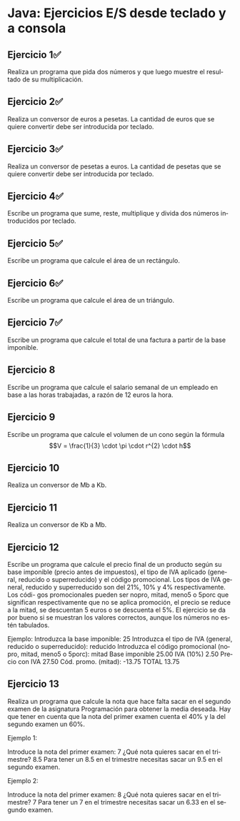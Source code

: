 #+TITLE:
#+AUTHOR:
#+EMAIL:
#+DATE:
#+OPTIONS: texht:t toc:nil num:nil -:nil ^:{} ":nil ':nil
#+OPTIONS: tex:t
#+LATEX_CLASS: article
#+LATEX_HEADER:
#+LANGUAGE: es

#+BEGIN_COMMENT
#+LATEX_HEADER: \usepackage[AUTO]{babel}
#+END_COMMENT

#+LATEX_HEADER_EXTRA: \usepackage{mdframed}
#+LATEX_HEADER_EXTRA: \BeforeBeginEnvironment{minted}{\begin{mdframed}}
#+LATEX_HEADER_EXTRA: \AfterEndEnvironment{minted}{\end{mdframed}}

#+LATEX: \setlength\parindent{10pt}
#+LATEX_HEADER: \usepackage{parskip}

#+latex_header: \usepackage[utf8]{inputenc} %% For unicode chars
#+LATEX_HEADER: \usepackage{placeins}

#+LATEX_HEADER: \usepackage[margin=2.50cm]{geometry}

#+LaTeX_HEADER: \usepackage[T1]{fontenc}
#+LaTeX_HEADER: \usepackage{mathpazo}
#+LaTeX_HEADER: \linespread{1.05}
#+LaTeX_HEADER: \usepackage[scaled]{helvet}
#+LaTeX_HEADER: \usepackage{courier}

#+LaTeX_HEADER: \hypersetup{colorlinks=true,linkcolor=blue}
#+LATEX_HEADER: \RequirePackage{fancyvrb}
#+LATEX_HEADER: \DefineVerbatimEnvironment{verbatim}{Verbatim}{fontsize=\small,formatcom = {\color[rgb]{0.5,0,0}}}

* Java: Ejercicios E/S desde teclado y a consola
** Ejercicio 1✅
Realiza un programa que pida dos números y que luego muestre el resultado de su multiplicación.
** Ejercicio 2✅
Realiza un conversor de euros a pesetas. La cantidad de euros que se quiere convertir debe ser introducida por teclado.
** Ejercicio 3✅
Realiza un conversor de pesetas a euros. La cantidad de pesetas que se quiere convertir debe ser introducida por teclado.
** Ejercicio 4✅
Escribe un programa que sume, reste, multiplique y divida dos números introducidos por teclado.

** Ejercicio 5✅
Escribe un programa que calcule el área de un rectángulo.

** Ejercicio 6✅
Escribe un programa que calcule el área de un triángulo.

** Ejercicio 7✅
Escribe un programa que calcule el total de una factura a partir de la base
imponible.

** Ejercicio 8
Escribe un programa que calcule el salario semanal de un empleado en base
a las horas trabajadas, a razón de 12 euros la hora.

** Ejercicio 9
Escribe un programa que calcule el volumen de un cono según la fórmula
$$V = \frac{1}{3} \cdot \pi \cdot r^{2} \cdot h$$

** Ejercicio 10
Realiza un conversor de Mb a Kb.

** Ejercicio 11
Realiza un conversor de Kb a Mb.

** Ejercicio 12
Escribe un programa que calcule el precio final de un producto según su
base imponible (precio antes de impuestos), el tipo de IVA aplicado (general,
reducido o superreducido) y el código promocional. Los tipos de IVA general,
reducido y superreducido son del 21%, 10% y 4% respectivamente. Los códi-
gos promocionales pueden ser nopro, mitad, meno5 o 5porc que significan
respectivamente que no se aplica promoción, el precio se reduce a la mitad,
se descuentan 5 euros o se descuenta el 5%. El ejercicio se da por bueno si se
muestran los valores correctos, aunque los números no estén tabulados.

#+begin_verbatim
Ejemplo:
Introduzca la base imponible: 25
Introduzca el tipo de IVA (general, reducido o superreducido): reducido
Introduzca el código promocional (nopro, mitad, meno5 o 5porc): mitad
Base imponible
25.00
IVA (10%)
2.50
Precio con IVA
27.50
Cód. promo. (mitad): -13.75
TOTAL
13.75
#+end_verbatim

** Ejercicio 13
Realiza un programa que calcule la nota que hace falta sacar en el segundo
examen de la asignatura Programación para obtener la media deseada. Hay
que tener en cuenta que la nota del primer examen cuenta el 40% y la del
segundo examen un 60%.

Ejemplo 1:
#+begin_verbatim
Introduce la nota del primer examen: 7
¿Qué nota quieres sacar en el trimestre? 8.5
Para tener un 8.5 en el trimestre necesitas sacar un 9.5 en el segundo examen.
#+end_verbatim

Ejemplo 2:
#+begin_verbatim
Introduce la nota del primer examen: 8
¿Qué nota quieres sacar en el trimestre? 7
Para tener un 7 en el trimestre necesitas sacar un 6.33 en el segundo examen.
#+end_verbatim
